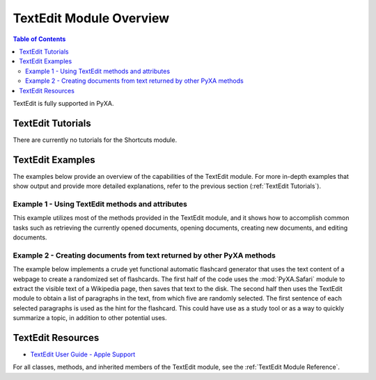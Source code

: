 TextEdit Module Overview
========================

.. contents:: Table of Contents
   :depth: 3
   :local:

TextEdit is fully supported in PyXA.

TextEdit Tutorials
##################
There are currently no tutorials for the Shortcuts module.

TextEdit Examples
#################
The examples below provide an overview of the capabilities of the TextEdit module. For more in-depth examples that show output and provide more detailed explanations, refer to the previous section (:ref:`TextEdit Tutorials`).

Example 1 - Using TextEdit methods and attributes
*************************************************

This example utilizes most of the methods provided in the TextEdit module, and it shows how to accomplish common tasks such as retrieving the currently opened documents, opening documents, creating new documents, and editing documents.

.. code-block:: python
   :linenos:

   import PyXA
   textedit = PyXA.application("TextEdit")
   textedit.activate()

   # Opening existing documents
   document = textedit.open("/Users/steven/Documents/Example.txt")
   document = textedit.documents().first
   document = textedit.front_window().document

   # Creating new documents
   textedit.new_document("new_doc_1.txt", location="/Users/exampleuser/Documents/")
   new_doc_2 = textedit.make("document", {"path": "/Users/exampleuser/Documents/NewDocument2.txt"})
   textedit.documents().push(new_doc_2)

   # Accessing top-level text elements
   paragraphs = document.paragraphs()
   sentences = document.sentences()
   words = document.words()
   characters = document.characters()

   # Conducting bulk operations with XAList objects
   combined_words = paragraphs[3:8].words()
   print(paragraphs.sentences())
   textedit.documents().append("\\nA new line in each open document")

   # Text elements are parents of text elements
   # Note: Words/characters are currently children of paragraphs, not sentences.
   sentences2 = paragraphs[0].sentences()
   words2 = paragraphs[0].words()
   characters2 = words2[0].characters()

   # Saving and closing documents
   document.save()
   document.close()

Example 2 - Creating documents from text returned by other PyXA methods
***********************************************************************

The example below implements a crude yet functional automatic flashcard generator that uses the text content of a webpage to create a randomized set of flashcards. The first half of the code uses the :mod:`PyXA.Safari` module to extract the visible text of a Wikipedia page, then saves that text to the disk. The second half then uses the TextEdit module to obtain a list of paragraphs in the text, from which five are randomly selected. The first sentence of each selected paragraphs is used as the hint for the flashcard. This could have use as a study tool or as a way to quickly summarize a topic, in addition to other potential uses.

.. code-block:: python
   :linenos:

   import os
   from pprint import pprint
   import PyXA
   import random
   from time import sleep

   # Open a URL and wait for it to load
   safari = PyXA.application("Safari")
   safari.open("https://en.wikipedia.org/wiki/Computer")
   sleep(1)

   # Get the text of the document, then close the tab
   doc_text = safari.current_document.text
   safari.front_window().current_tab.close()

   # Create folder path if it doesn't already exist
   folder_path = "/Users/steven/Documents/articles/"
   os.makedirs(folder_path, exist_ok=True)

   # Save the document text to a file on the disk
   file_path = folder_path + "Wikipedia-Computer.txt"
   with open(file_path, "w") as file:
      file.write(doc_text)

   # Open the document and get its paragraphs
   textedit = PyXA.application("TextEdit")
   textedit.open(file_path)
   doc = textedit.front_window().document
   paragraphs = doc.paragraphs()

   # Create 5 random (sentence, paragraph) 'flashcards'
   flashcards = []
   while len(flashcards) < 5:
      paragraph = random.choice(paragraphs)
      if len(paragraph) > 200:
         sentence = random.choice(paragraph.sentences())
         flashcards.append((sentence, paragraph))
      
   pprint(flashcards)

TextEdit Resources
##################
- `TextEdit User Guide - Apple Support <https://support.apple.com/guide/textedit/welcome/mac>`_

For all classes, methods, and inherited members of the TextEdit module, see the :ref:`TextEdit Module Reference`.